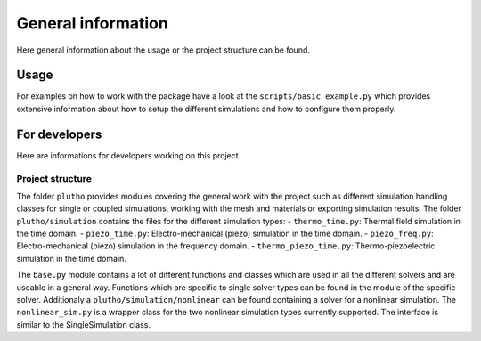 ===================
General information
===================

Here general information about the usage or the project structure can be found.

Usage
-----

For examples on how to work with the package have a look at the
``scripts/basic_example.py`` which provides extensive information about how to
setup the different simulations and how to configure them properly.

For developers
--------------

Here are informations for developers working on this project.

Project structure
^^^^^^^^^^^^^^^^^

The folder ``plutho`` provides modules covering the general work with the
project such as different simulation handling classes for single or coupled
simulations, working with the mesh and materials or exporting simulation
results.
The folder ``plutho/simulation`` contains the files for the different
simulation types:
- ``thermo_time.py``: Thermal field simulation in the time domain.
- ``piezo_time.py``: Electro-mechanical (piezo) simulation in the time domain.
- ``piezo_freq.py``: Electro-mechanical (piezo) simulation in the frequency domain.
- ``thermo_piezo_time.py``: Thermo-piezoelectric simulation in the time domain.

The ``base.py`` module contains a lot of different functions and classes which
are used in all the different solvers and are useable in a general way.
Functions which are specific to single solver types can be found in the module
of the specific solver.
Additionaly a ``plutho/simulation/nonlinear`` can be found containing
a solver for a nonlinear simulation. The ``nonlinear_sim.py`` is a wrapper
class for the two nonlinear simulation types currently supported. The interface
is similar to the SingleSimulation class.
